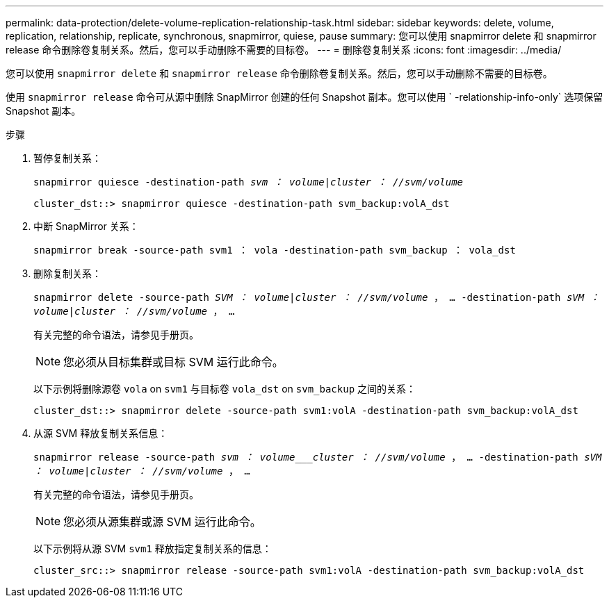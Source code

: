 ---
permalink: data-protection/delete-volume-replication-relationship-task.html 
sidebar: sidebar 
keywords: delete, volume, replication, relationship, replicate, synchronous, snapmirror, quiese, pause 
summary: 您可以使用 snapmirror delete 和 snapmirror release 命令删除卷复制关系。然后，您可以手动删除不需要的目标卷。 
---
= 删除卷复制关系
:icons: font
:imagesdir: ../media/


[role="lead"]
您可以使用 `snapmirror delete` 和 `snapmirror release` 命令删除卷复制关系。然后，您可以手动删除不需要的目标卷。

使用 `snapmirror release` 命令可从源中删除 SnapMirror 创建的任何 Snapshot 副本。您可以使用 ` -relationship-info-only` 选项保留 Snapshot 副本。

.步骤
. 暂停复制关系：
+
`snapmirror quiesce -destination-path _svm ： volume_|_cluster ： //svm/volume_`

+
[listing]
----
cluster_dst::> snapmirror quiesce -destination-path svm_backup:volA_dst
----
. 中断 SnapMirror 关系：
+
`snapmirror break -source-path svm1 ： vola -destination-path svm_backup ： vola_dst`

. 删除复制关系：
+
`snapmirror delete -source-path _SVM ： volume_|_cluster ： //svm/volume_ ， ... -destination-path _sVM ： volume_|_cluster ： //svm/volume_ ， ...`

+
有关完整的命令语法，请参见手册页。

+
[NOTE]
====
您必须从目标集群或目标 SVM 运行此命令。

====
+
以下示例将删除源卷 `vola` on `svm1` 与目标卷 `vola_dst` on `svm_backup` 之间的关系：

+
[listing]
----
cluster_dst::> snapmirror delete -source-path svm1:volA -destination-path svm_backup:volA_dst
----
. 从源 SVM 释放复制关系信息：
+
`snapmirror release -source-path _svm ： volume___cluster ： //svm/volume_ ， ... -destination-path _sVM ： volume_|_cluster ： //svm/volume_ ， ...`

+
有关完整的命令语法，请参见手册页。

+
[NOTE]
====
您必须从源集群或源 SVM 运行此命令。

====
+
以下示例将从源 SVM `svm1` 释放指定复制关系的信息：

+
[listing]
----
cluster_src::> snapmirror release -source-path svm1:volA -destination-path svm_backup:volA_dst
----

